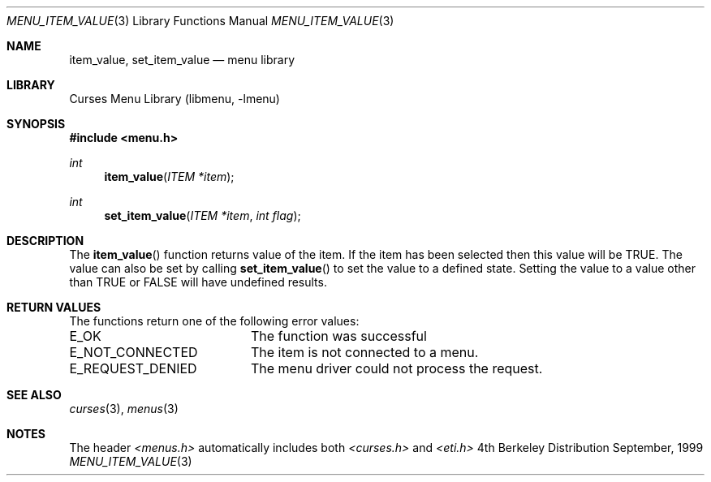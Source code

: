 .\" Copyright (c) 1999
.\"	Brett Lymn - blymn@baea.com.au, brett_lymn@yahoo.com.au
.\"
.\" This code is donated to The NetBSD Foundation by the author.
.\"
.\" Redistribution and use in source and binary forms, with or without
.\" modification, are permitted provided that the following conditions
.\" are met:
.\" 1. Redistributions of source code must retain the above copyright
.\"    notice, this list of conditions and the following disclaimer.
.\" 2. Redistributions in binary form must reproduce the above copyright
.\"    notice, this list of conditions and the following disclaimer in the
.\"    documentation and/or other materials provided with the distribution.
.\" 3. The name of the Author may not be used to endorse or promote
.\"    products derived from this software without specific prior written
.\"    permission.
.\"
.\" THIS SOFTWARE IS PROVIDED BY THE AUTHOR ``AS IS'' AND
.\" ANY EXPRESS OR IMPLIED WARRANTIES, INCLUDING, BUT NOT LIMITED TO, THE
.\" IMPLIED WARRANTIES OF MERCHANTABILITY AND FITNESS FOR A PARTICULAR PURPOSE
.\" ARE DISCLAIMED.  IN NO EVENT SHALL THE AUTHOR BE LIABLE
.\" FOR ANY DIRECT, INDIRECT, INCIDENTAL, SPECIAL, EXEMPLARY, OR CONSEQUENTIAL
.\" DAMAGES (INCLUDING, BUT NOT LIMITED TO, PROCUREMENT OF SUBSTITUTE GOODS
.\" OR SERVICES; LOSS OF USE, DATA, OR PROFITS; OR BUSINESS INTERRUPTION)
.\" HOWEVER CAUSED AND ON ANY THEORY OF LIABILITY, WHETHER IN CONTRACT, STRICT
.\" LIABILITY, OR TORT (INCLUDING NEGLIGENCE OR OTHERWISE) ARISING IN ANY WAY
.\" OUT OF THE USE OF THIS SOFTWARE, EVEN IF ADVISED OF THE POSSIBILITY OF
.\" SUCH DAMAGE.
.\"
.\"	$Id: menu_item_value.3,v 1.1.1.1 1999/11/23 11:12:36 blymn Exp $
.\"
.Dd September, 1999
.Dt MENU_ITEM_VALUE 3
.Os BSD 4
.Sh NAME
.Nm item_value ,
.Nm set_item_value
.Nd menu library
.Sh LIBRARY
.Lb libmenu
.Sh SYNOPSIS
.Fd #include <menu.h>
.Ft int
.Fn item_value "ITEM *item"
.Ft int
.Fn set_item_value "ITEM *item" "int flag"
.Sh DESCRIPTION
The
.Fn item_value
function returns value of the item.  If the item has been selected
then this value will be TRUE.  The value can also be set by calling
.Fn set_item_value
to set the value to a defined state.  Setting the value to a value
other than TRUE or FALSE will have undefined results.
.Sh RETURN VALUES
The functions return one of the following error values:
.Pp
.ta 20
.nf
E_OK			The function was successful
E_NOT_CONNECTED		The item is not connected to a menu.
E_REQUEST_DENIED	The menu driver could not process the request.
.fi
.ft 1
.br
.ne 8
.Sh SEE ALSO
.Xr curses 3 ,
.Xr menus 3
.Sh NOTES
The header
.Xr <menus.h>
automatically includes both
.Xr <curses.h>
and
.Xr <eti.h>

